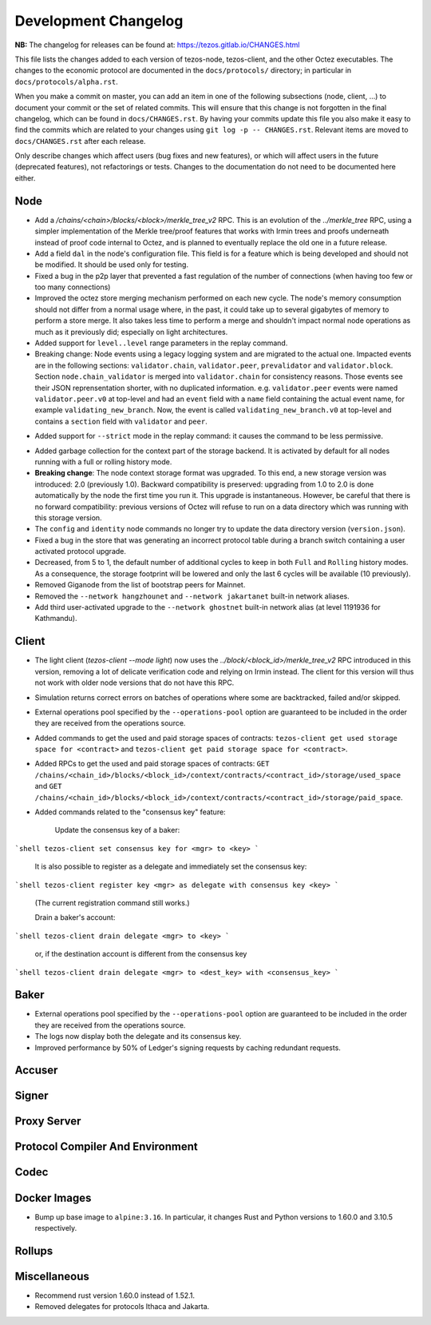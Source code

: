 Development Changelog
'''''''''''''''''''''

**NB:** The changelog for releases can be found at: https://tezos.gitlab.io/CHANGES.html


This file lists the changes added to each version of tezos-node,
tezos-client, and the other Octez executables. The changes to the economic
protocol are documented in the ``docs/protocols/`` directory; in
particular in ``docs/protocols/alpha.rst``.

When you make a commit on master, you can add an item in one of the
following subsections (node, client, …) to document your commit or the
set of related commits. This will ensure that this change is not
forgotten in the final changelog, which can be found in ``docs/CHANGES.rst``.
By having your commits update this file you also make it easy to find the
commits which are related to your changes using ``git log -p -- CHANGES.rst``.
Relevant items are moved to ``docs/CHANGES.rst`` after each release.

Only describe changes which affect users (bug fixes and new features),
or which will affect users in the future (deprecated features),
not refactorings or tests. Changes to the documentation do not need to
be documented here either.

Node
----

- Add a `/chains/<chain>/blocks/<block>/merkle_tree_v2` RPC. This is an
  evolution of the `../merkle_tree` RPC, using a simpler implementation of the
  Merkle tree/proof features that works with Irmin trees and proofs underneath
  instead of proof code internal to Octez, and is planned to eventually replace
  the old one in a future release.

- Add a field ``dal`` in the node's configuration file. This field is
  for a feature which is being developed and should not be
  modified. It should be used only for testing.

- Fixed a bug in the p2p layer that prevented a fast regulation of the
  number of connections (when having too few or too many connections)

- Improved the octez store merging mechanism performed on each new
  cycle. The node's memory consumption should not differ from a normal
  usage where, in the past, it could take up to several gigabytes of
  memory to perform a store merge. It also takes less time to perform
  a merge and shouldn't impact normal node operations as much as it
  previously did; especially on light architectures.

- Added support for ``level..level`` range parameters in the replay command.

- Breaking change: Node events using a legacy logging system and are migrated to
  the actual one. Impacted events are in the following sections:
  ``validator.chain``, ``validator.peer``, ``prevalidator`` and
  ``validator.block``. Section ``node.chain_validator`` is merged into
  ``validator.chain`` for consistency reasons. Those events see their JSON
  reprensentation shorter, with no duplicated information. e.g.
  ``validator.peer`` events were named ``validator.peer.v0`` at top-level and
  had an ``event`` field with a ``name`` field containing the actual event name,
  for example ``validating_new_branch``. Now, the event is called
  ``validating_new_branch.v0`` at top-level and contains a ``section`` field
  with ``validator`` and ``peer``.

*  Added support for ``--strict`` mode in the replay command: it causes the
   command to be less permissive.

- Added garbage collection for the context part of the storage
  backend.  It is activated by default for all nodes running with a
  full or rolling history mode.

- **Breaking change**: The node context storage format was
  upgraded. To this end, a new storage version was introduced: 2.0
  (previously 1.0). Backward compatibility is preserved: upgrading
  from 1.0 to 2.0 is done automatically by the node the first time you
  run it. This upgrade is instantaneous. However, be careful that
  there is no forward compatibility: previous versions of Octez will
  refuse to run on a data directory which was running with this
  storage version.

- The ``config`` and ``identity`` node commands no longer try to
  update the data directory version (``version.json``).

- Fixed a bug in the store that was generating an incorrect protocol
  table during a branch switch containing a user activated protocol
  upgrade.

- Decreased, from 5 to 1, the default number of additional cycles to
  keep in both ``Full`` and ``Rolling`` history modes. As a
  consequence, the storage footprint will be lowered and only the last
  6 cycles will be available (10 previously).

- Removed Giganode from the list of bootstrap peers for Mainnet.

- Removed the ``--network hangzhounet`` and ``--network jakartanet``
  built-in network aliases.

- Add third user-activated upgrade to the ``--network ghostnet`` built-in
  network alias (at level 1191936 for Kathmandu).

Client
------

- The light client (`tezos-client --mode light`) now uses the
  `../block/<block_id>/merkle_tree_v2` RPC introduced in this version, removing
  a lot of delicate verification code and relying on Irmin instead. The client
  for this version will thus not work with older node versions that do not have
  this RPC.

- Simulation returns correct errors on batches of operations where some are
  backtracked, failed and/or skipped.

- External operations pool specified by the ``--operations-pool`` option are
  guaranteed to be included in the order they are received from the operations
  source.

- Added commands to get the used and paid storage spaces of contracts:
  ``tezos-client get used storage space for <contract>`` and
  ``tezos-client get paid storage space for <contract>``.

- Added RPCs to get the used and paid storage spaces of contracts:
  ``GET /chains/<chain_id>/blocks/<block_id>/context/contracts/<contract_id>/storage/used_space``
  and ``GET /chains/<chain_id>/blocks/<block_id>/context/contracts/<contract_id>/storage/paid_space``.

- Added commands related to the "consensus key" feature:

	Update the consensus key of a baker:

```shell
tezos-client set consensus key for <mgr> to <key>
```

  It is also possible to register as a delegate and immediately set the consensus key:

```shell
tezos-client register key <mgr> as delegate with consensus key <key>
```

  (The current registration command still works.)


  Drain a baker's account:

```shell
tezos-client drain delegate <mgr> to <key>
```

  or, if the destination account is different from the consensus key

```shell
tezos-client drain delegate <mgr> to <dest_key> with <consensus_key>
```


Baker
-----

- External operations pool specified by the ``--operations-pool`` option are
  guaranteed to be included in the order they are received from the operations
  source.

- The logs now display both the delegate and its consensus key.

- Improved performance by 50% of Ledger's signing requests by caching
  redundant requests.

Accuser
-------

Signer
------

Proxy Server
------------

Protocol Compiler And Environment
---------------------------------

Codec
-----

Docker Images
-------------

-  Bump up base image to ``alpine:3.16``. In particular, it changes Rust
   and Python versions to 1.60.0 and 3.10.5 respectively.

Rollups
-------

Miscellaneous
-------------

-  Recommend rust version 1.60.0 instead of 1.52.1.

-  Removed delegates for protocols Ithaca and Jakarta.
